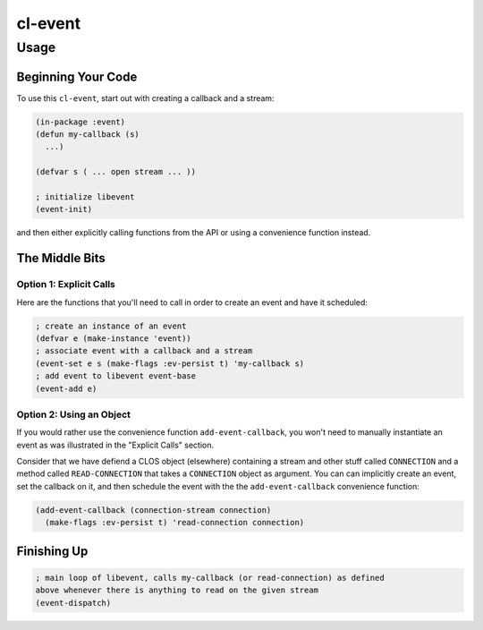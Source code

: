 ########
cl-event
########


Usage
*****


Beginning Your Code
+++++++++++++++++++

To use this ``cl-event``, start out with creating a callback and a stream:

.. code:: lisp

    (in-package :event)
    (defun my-callback (s)
      ...)

    (defvar s ( ... open stream ... ))

    ; initialize libevent
    (event-init)

and then either explicitly calling functions from the API or using a
convenience function instead.


The Middle Bits
+++++++++++++++


Option 1: Explicit Calls
========================

Here are the functions that you'll need to call in order to create an event and
have it scheduled:

.. code:: lisp

    ; create an instance of an event
    (defvar e (make-instance 'event))
    ; associate event with a callback and a stream
    (event-set e s (make-flags :ev-persist t) 'my-callback s)
    ; add event to libevent event-base
    (event-add e)


Option 2: Using an Object
=========================

If you would rather use the convenience function ``add-event-callback``, you
won't need to manually instantiate an event as was illustrated in the "Explicit
Calls" section.

Consider that we have defiend a CLOS object (elsewhere) containing a stream and
other stuff called ``CONNECTION`` and a method called ``READ-CONNECTION`` that
takes a ``CONNECTION`` object as argument. You can can implicitly create an
event, set the callback on it, and then schedule the event with the the
``add-event-callback`` convenience function:

.. code:: lisp

    (add-event-callback (connection-stream connection)
      (make-flags :ev-persist t) 'read-connection connection)


Finishing Up
++++++++++++

.. code:: lisp

    ; main loop of libevent, calls my-callback (or read-connection) as defined
    above whenever there is anything to read on the given stream
    (event-dispatch)
